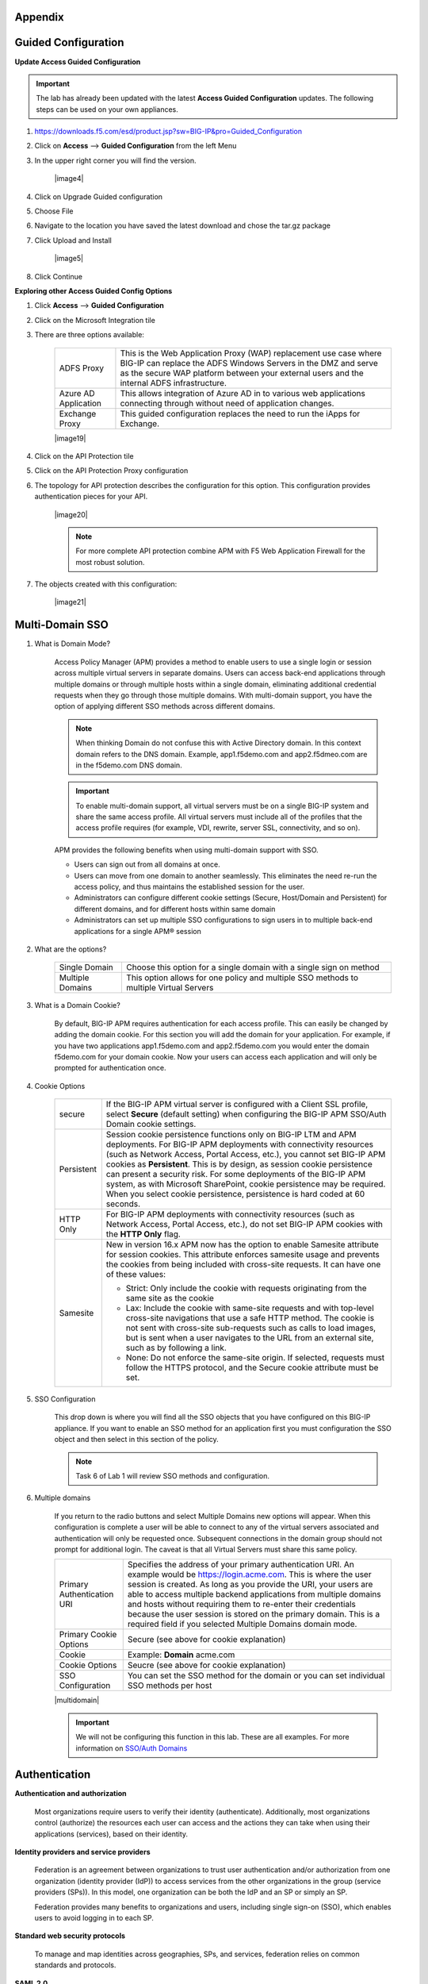 Appendix
---------------


Guided Configuration
-----------------------------

**Update Access Guided Configuration**

.. Important::  The lab has already been updated with the latest **Access Guided Configuration** updates.  The following steps can be used on your own appliances.

#. https://downloads.f5.com/esd/product.jsp?sw=BIG-IP&pro=Guided_Configuration
#. Click on **Access** --> **Guided Configuration** from the left Menu
#. In the upper right corner you will find the version.

      |image4|

#. Click on Upgrade Guided configuration
#. Choose File
#. Navigate to the location you have saved the latest download and chose the tar.gz package
#. Click Upload and Install

      |image5|

#.  Click Continue

**Exploring other Access Guided Config Options**

#.  Click **Access** --> **Guided Configuration**
#.  Click on the Microsoft Integration tile
#.  There are three options available:

      +-----------------------+-------------------------------------------------------------------------------------------------------+
      |ADFS Proxy             |This is the Web Application Proxy (WAP) replacement use case where BIG-IP can replace the ADFS Windows |
      |                       |Servers in the DMZ and serve as the secure WAP platform between your external users and the internal   |
      |                       |ADFS infrastructure.                                                                                   |
      +-----------------------+-------------------------------------------------------------------------------------------------------+
      |Azure AD Application   |This allows integration of Azure AD in to various web applications connecting through without need of  |
      |                       |application changes.                                                                                   |
      +-----------------------+-------------------------------------------------------------------------------------------------------+
      |Exchange Proxy         |This guided configuration replaces the need to run the iApps for Exchange.                             |
      |                       |                                                                                                       |
      +-----------------------+-------------------------------------------------------------------------------------------------------+

      |image19|

#.  Click on the API Protection tile
#.  Click on the API Protection Proxy configuration
#.  The topology for API protection describes the configuration for this option. This configuration provides authentication pieces for your API.

      |image20|

      .. Note:: For more complete API protection combine APM with F5 Web Application Firewall for the most robust solution.

#.  The objects created with this configuration:

      |image21|



Multi-Domain SSO
-----------------

#.  What is Domain Mode?

      Access Policy Manager (APM) provides a method to enable users to use a single login or session across multiple virtual servers in separate domains. Users can access back-end applications through multiple domains or through multiple hosts within a single domain, eliminating additional credential requests when they go through those multiple domains. With multi-domain support, you have the option of applying different SSO methods across different domains.

      .. Note:: When thinking Domain do not confuse this with Active Directory domain.  In this context domain refers to the DNS domain.  Example, app1.f5demo.com and app2.f5dmeo.com are in the f5demo.com DNS domain.

      .. Important:: To enable multi-domain support, all virtual servers must be on a single BIG-IP system and share the same access profile. All virtual servers must include all of the profiles that the access profile requires (for example, VDI, rewrite, server SSL, connectivity, and so on).

      APM provides the following benefits when using multi-domain support with SSO.

      - Users can sign out from all domains at once.
      - Users can move from one domain to another seamlessly. This eliminates the need re-run the access policy, and thus maintains the established session for the user.
      - Administrators can configure different cookie settings (Secure, Host/Domain and Persistent) for different domains, and for different hosts within same domain
      - Administrators can set up multiple SSO configurations to sign users in to multiple back-end applications for a single APM® session

#.  What are the options?

      +----------------------+-----------------------------------------------------------------------------------------+
      | Single Domain        | Choose this option for a single domain with a single sign on method                     |
      +----------------------+-----------------------------------------------------------------------------------------+
      | Multiple Domains     | This option allows for one policy and multiple SSO methods to multiple Virtual Servers  |
      +----------------------+-----------------------------------------------------------------------------------------+


#.  What is a Domain Cookie?

      By default, BIG-IP APM requires authentication for each access profile.  This can easily be changed by adding the domain cookie. For this section you will add the domain for your application. For example, if you have two applications app1.f5demo.com and app2.f5demo.com you would enter the domain f5demo.com for your domain cookie. Now your users can access each application and will only be prompted for authentication once.

#.  Cookie Options

      +----------------------+--------------------------------------------------------------------------------------------------------------------+
      | secure               |If the BIG-IP APM virtual server is configured with a Client SSL profile, select **Secure** (default setting) when  |
      |                      |configuring the BIG-IP APM SSO/Auth Domain cookie settings.                                                         |
      +----------------------+--------------------------------------------------------------------------------------------------------------------+
      | Persistent           |Session cookie persistence functions only on BIG-IP LTM and APM deployments. For BIG-IP APM  deployments with       |
      |                      |connectivity resources (such as Network Access, Portal Access, etc.), you cannot set BIG-IP APM cookies as          |
      |                      |**Persistent**. This is by design, as session cookie persistence can present a security risk. For some deployments  |
      |                      |of the BIG-IP APM system, as with Microsoft SharePoint, cookie persistence may be required. When you select cookie  |
      |                      |persistence, persistence is hard coded at 60 seconds.                                                               |
      +----------------------+--------------------------------------------------------------------------------------------------------------------+
      | HTTP Only            |For BIG-IP APM deployments with connectivity resources (such as Network Access, Portal Access, etc.), do not set    |
      |                      |BIG-IP APM cookies with the **HTTP Only** flag.                                                                     |
      +----------------------+--------------------------------------------------------------------------------------------------------------------+
      | Samesite             |New in version 16.x APM now has the option to enable Samesite attribute for session cookies. This attribute         |
      |                      |enforces samesite usage and prevents the cookies from being included with cross-site requests. It can have one of   |
      |                      |these values:                                                                                                       |
      |                      |                                                                                                                    |
      |                      |- Strict: Only include the cookie with requests originating from the same site as the cookie                        |
      |                      |- Lax:  Include the cookie with same-site requests and with top-level cross-site navigations that use a safe HTTP   |
      |                      |  method. The cookie is not sent with cross-site sub-requests such as calls to load images, but is sent when a user |
      |                      |  navigates to the URL from an external site, such as by following a link.                                          |
      |                      |- None: Do not enforce the same-site origin. If selected, requests must follow the HTTPS protocol, and the Secure   |
      |                      |  cookie attribute must be set.                                                                                     |
      +----------------------+--------------------------------------------------------------------------------------------------------------------+

#.  SSO Configuration

      This drop down is where you will find all the SSO objects that you have configured on this BIG-IP appliance. If you want to enable an SSO method for an application first you must configuration the SSO object and then select in this section of the policy.

      .. Note:: Task 6 of Lab 1 will review SSO methods and configuration.

#.  Multiple domains

      If you return to the radio buttons and select Multiple Domains new options will appear.  When this configuration is complete a user will be able to connect to any of the virtual servers associated and authentication will only be requested once.  Subsequent connections in the domain group should not prompt for additional login. The caveat is that all Virtual Servers must share this same policy.

      +----------------------------------------+--------------------------------------------------------------------------------------------------------------------+
      | Primary Authentication URI             |Specifies the address of your primary authentication URI. An example would be https://login.acme.com. This is where |
      |                                        |the user session is created. As long as you provide the URI, your users are able to access multiple backend         |
      |                                        |applications from multiple domains and hosts without requiring them to re-enter their credentials because the user  |
      |                                        |session is stored on the primary domain. This is a required field if you selected Multiple Domains domain mode.     |
      +----------------------------------------+--------------------------------------------------------------------------------------------------------------------+
      | Primary Cookie Options                 |Secure (see above for cookie explanation)                                                                           |
      +----------------------------------------+--------------------------------------------------------------------------------------------------------------------+
      | Cookie                                 |Example:  **Domain**  acme.com                                                                                      |
      +----------------------------------------+--------------------------------------------------------------------------------------------------------------------+
      | Cookie Options                         |Seucre (see above for cookie explanation)                                                                           |
      +----------------------------------------+--------------------------------------------------------------------------------------------------------------------+
      | SSO Configuration                      |You can set the SSO method for the domain or you can set individual SSO methods per host                            |
      +----------------------------------------+--------------------------------------------------------------------------------------------------------------------+

      |multidomain|

      .. Important:: We will not be configuring this function in this lab.  These are all examples.  For more information on `SSO/Auth Domains <https://techdocs.f5.com/en-us/bigip-16-0-0/big-ip-access-policy-manager-single-sign-on-concepts-configuration/single-sign-on-and-multi-domain-support.html>`_

Authentication
-----------------

**Authentication and authorization**

      Most organizations require users to verify their identity (authenticate). Additionally, most organizations control (authorize) the resources each user can access and the actions they can take when using their applications (services), based on their identity.

**Identity providers and service providers**

      Federation is an agreement between organizations to trust user authentication and/or authorization from one organization (identity provider (IdP)) to access services from the other organizations in the group (service providers (SPs)). In this model, one organization can be both the IdP and an SP or simply an SP.

      Federation provides many benefits to organizations and users, including single sign-on (SSO), which enables users to avoid logging in to each SP.

**Standard web security protocols**

      To manage and map identities across geographies, SPs, and services, federation relies on common standards and protocols.

**SAML 2.0**

      Security Assertion Markup Language (SAML) 2.0 is an open standard for exchanging authentication and authorization data between SPs. SAML 2.0 is an XML-based language that shares messages containing user information (assertions) while protecting their identity, thereby enabling a trusted relationship between SPs to perform services. SAML 2.0 relies on Simple Object Access Protocol (SOAP) to make web service calls.

**Faster and easier**

      However, in recent years, representational state transfer (REST) has gained popularity as a light-weight alternative to SOAP that makes web service calls more quickly. Developers combine REST with JSON to transmit user data, instead of XML, because it is easier to implement and contains small, compact messages. This combination is the basis for OAuth 2.0 and OpenID Connect.

**OAuth 2.0**

      OAuth 2.0 is an open standard for exchanging authorization data—but not authentication data—between SPs. It is a set of defined process flows for accessing resources on behalf of the user (delegated authorization).

      In this model, the user (resource owner) has a resource hosted by one SP (on a resource server) that they want to make available to another SP (client), such as importing a list of contacts. The resource server must authorize the client’s access (using an authorization server) on behalf of the user. The resource owner does not sign in to the client, which requires authentication; however, the resource owner may be prompted to give consent to authorize the client’s access. For more information about BIG-IP APM and OAuth 2.0, refer to OAuth authorization.

**OpenId Connect**

      OpenId Connect is an open standard for exchanging authentication data—but not authorization data—between SPs. OpenId Connect uses OAuth 2.0 and adds additional steps over its process flows to perform authentication. In short, when an authorization server is enabled for OpenId Connect, it provides an ID token in addition to an access token.

      In this model, users use their account from one SP to sign in to another, such as using a Google or Facebook account to sign in to another website. The SP owning the account is the IdP with the authorization server and the other SP is the client.

**Using a custom SP portal instead of the BIG-IP APM webtop for federation**

      Some enterprises do not want to use the built-in BIG-IP APM webtop as the portal to their SPs. Instead, they want to create their own, customized, external portal. For more information about the webtop, refer to Webtop.

      As of BIG-IP APM 14.0, you can use a custom, external portal when you can use SAML inline SSO for federation. You must meet the following conditions:

              - Federation is SP-initiated. That is, when a user visits an SP, the BIG-IP APM acts as the IdP.
              - You have an existing per-session policy.
              - Users visit the SP using the BIG-IP in BIG-IP LTM + BIG-IP APM mode.

**Using SAML inline SSO**

      When you use SAML inline SSO, when BIG-IP APM receives an SP authentication request, it generates a SAML assertion on-the-fly to automatically sign in the user. The BIG-IP APM IdP is chained so that it accepts an assertion from another SAML IdP to create the session. The system constructs session data using the same method.

              How it works

                - You put an internal SP behind the virtual address for the IdP.
                - You configure the internal SP server in a typical BIG-IP LTM pool on the virtual server. An SP that is load balanced by the BIG-IP can be either a SAML-enabled application or a third-party SAML SP.
                - When the client transmits an authentication request to the BIG-IP APM IdP, the system generates assertions for the application.

                |inlinesaml|

                - The user attempts to access a resource and BIG-IP APM starts access policy evaluation.
                - The system authenticates the user.
                - The user resends the original request.
                - The BIG-IP system load balances the request to a pool member associated with the virtual server.
                - When the user doesn’t have a valid session, the internal SP or SAML-enabled application generates an authentication request and redirects the user to the IdP.
                - The system forwards the application response to the user, the browser evaluates it, and it results in an authentication request.
                - The user submits the authentication request back to the BIG-IP virtual server.
                - The BIG-IP APM IdP validates the request and, when successful, generates an assertion.
                - The system modifies the client’s HTTP request and releases it to the internal SP.
                - The internal SP receives and validates the assertion for the BIG-IP system.
                - The SP either provides access to the application or provides an error to the user, depending on the result of validation.

         .. Note:: For more information about using SAML inline SSO, refer to K06743491: Overview of BIG-IP APM SAML inline SSO.

**Using SAML inline SSO with multiple unique host names**

      Typically, you identify, load balance, and secure an SP by giving it a unique virtual address and host name, such as salesforce.f5.com. However, when you have multiple SPs with unique host names that you want to locate behind a single BIG-IP IdP, you don’t have to configure multiple BIG-IPs to act as IdP for each SP. That approach quickly becomes overly complex.

      Instead, you can share a single access profile across all virtual addresses participating in SAML inline SSO. In this model, there is a main authentication virtual server that performs authentication and generates SAML assertions when requested. The SPs on other virtual servers use the same access profile. For more information, refer to the SP-initiated multi-domain inline SAML SSO section in K06743491: Overview of BIG-IP APM SAML inline SSO.


API protection
----------------------------

An API protection profile is the primary tool that Access Policy Manager administrators use to safeguard API servers. Protection profiles define groups of related RESTful APIs used by applications. The protection profile contains a list of paths that may appear in a request. The system classifies requests and sends them to specific API servers.

The simplest way to create an API protection profile and establish API protection is using an OpenAPI Spec file to import the details of the APIs. If you use an OpenAPI Spec file, Access Policy Manager automatically creates the following (depending on what's included in the spec file):

      - API Protection Profile
      - Paths
      - API servers
      - Responses
      - Per-request policy with a Request Classification agent and a subroutine containing an OAuth scope check agent


To enable API protection, the API Protection Profile must be associated with a virtual server. If using API Protection, the virtual server can have only one API Protection Profile associated with it. You cannot select other access profiles or per-request policies in that virtual server.


Secure Web Gateway
----------------------------

**About APM Secure Web Gateway**

BIG-IP Access Policy Manager (APM) implements a Secure Web Gateway (SWG) for outbound access by providing access control based on URL categorization to forward proxy. With APM, you can create a configuration to protect your network assets and end users from threats, and enforce a use and compliance policy for Internet access. Users that access the Internet from the enterprise go through APM, which can allow or block access to URL categories or indicate that the user should confirm the URL before access can be allowed. Benefits of using APM for web access BIG-IP Access Policy Manager (APM®) controls basic website access purely based on user-defined URL categories. This feature is a part of base APM functionality, without requiring an SWG subscription.

The benefits include:

      - URL filtering capability for outbound web traffic.
      - Monitoring and gating outbound traffic to maximize productivity and meet business needs.
      - User identification or authentication (or both) tied to logging, and access control compliance and accountability.
      - Visibility into SSL traffic.
      - Reports on blocked requests and all requests. (Reports depend on event logging settings.)
      - Ability to interactively request additional authentication for sensitive resources and provide time-limited access to them in subsessions.
      - Ability to interactively request confirmation before allowing or blocking access to resources that might not, in all instances, provide benefit to the business. Confirmation and access take place in a subsession with its own lifetime and timeout values.

**Secure Web Gateway subscription benefits**

A BIG-IP Access Policy Manager (APM) with a Secure Web Gateway (SWG) subscription provides these benefits over those supplied by APM alone:

      - A database with over 150 predefined URL categories and 60 million URLs.
      - A service that regularly updates the URL database as new threats and URLs are identified.
      - Identification of malicious content and the means to block it.
      - Web application controls for application types, such as social networking and Internet communication in corporate environments.
      - Support for Safe Search, a search engine feature that can prevent offensive content and images from showing up in search results.
      - A dashboard with statistical information about traffic logged by the BIG-IP system for SWG. Graphs, such as Top URLs by Request Count and Top Categories by Blocked Request Count, summarize activities over time and provide access to underlying statistics.

**SWG subscription benefits extend these APM benefits:**

      - URL filtering capability for outbound web traffic.
      - Monitoring and gating outbound traffic to maximize productivity and meet business needs.
      - User identification or authentication (or both) tied to logging, and access control compliance and accountability.
      - Visibility into SSL traffic.
      - Reports on blocked requests and all requests. (Reports depend on event logging settings.)
      - Ability to interactively request additional authentication for sensitive resources and provide time-limited access to them in subsessions.
      - Ability to interactively request confirmation before allowing or blocking access to resources that might not, in all instances, provide benefit to the business. Confirmation and access take place in a subsession with its own lifetime and timeout values.

**What happens when the Secure Web Gateway subscription expires?**

      Secure Web Gateway (SWG) subscriptions expire periodically depending on the subscription length your company purchased. The system displays a warning message when the subscription is about to expire. If you fail to renew the subscription, your organization will lose access to SWG functionality, including category lookup within the Forcepoint URL database, request analytics, and response analytics. Depending on how the per-request policies implementing SWG are configured, requests to access the Internet through the forward proxy may fail.

      If the SWG subscription expires and Reset on Failure is enabled in the Category lookup/Analytics agents, a TCP reset occurs whenever the category lookup fails. Clients receive no response from the server in this case and requests fail. You can configure a per-request policy to branch on failure and specify what you want to happen (such as Allow, Reject, or specify another path). For maximum protection, it is recommended that you renew the SWG subscription before it expires.

.. Note:: For more information on Secure Access Gateway see `F5 APM Implementation Guide <https://techdocs.f5.com/en-us/bigip-15-1-0/big-ip-access-policy-manager-secure-web-gateway/big-ip-apm-secure-web-gateway-overview.html>`_


Access Control Lists
------------------------------
BIG-IP APM uses ACLs to restrict user access to specified internal hosts, ports and/or URIs. For an ACL to have an effect on traffic, it must be assigned to a user session. ACLs are applied to all access methods by default.

An ACL consists of a list of access control entries (ACEs). These entriescan work on L4, L7, or both.

In addition to source (ip:port), destination (ip:port), and Scheme + URI (for L7), each ACL and its entries has a unique acl-order field that determines its priority.

.. Important:: Important If no webtop is assigned during access policy execution, the session is in Web Access Management/LTM-APM mode.

During access policy execution, BIG-APM assigns a list of ACLs to a user session. BIG-IP APM tests ACLs and ACEs in order, based on their priority in the respective list. To make sure of compliance with network use policies, the order must be correct.

If there are no ACLs assigned to a session by the access policy, the default behavior for the session traffic is Allow.

If a default deny stance is required, an ACL with a Deny All entry should be configured. This ACL should be assigned to the user session at the end of the ACL entry list (that is, its order field value should be highest number). BIG-IP APM rejects any connection not matched by a previous entry.

ACLs can be configured to create log entries when they are matched. These log entries appear in the /var/log/pktfilter log file. You can view them in the Configuration utility by going to System > Logs > Packet Filter.

When BIG-IP APM applies an ACL is applied to an access policy, the policy dynamically creates an internal layered virtual server that the system uses to apply the ACL. However, if the BIG-IP APM virtual server targets a layered virtual server, such as an SSO layered virtual server, traffic bypasses the dynamically-created internal layered virtual server and the ACL is not applied.

For more information, refer to K14219: An L4 ACL is not applied to the network access tunnel when a virtual server is used.

**Dynamic ACLs**

A dynamic ACL is an ACL created on and stored in an LDAP, RADIUS, or Active Directory server. A dynamic ACL action dynamically creates ACLs based on attributes from the AAA server. Because a dynamic ACL is associated with a user directory, you can use it to assign ACLs specifically per the user session. BIG-IP APM supports dynamic ACLs in an F5 ACL format, and in a subset of the Cisco ACL format.

When using dynamic ACLs, make sure that the dynamic ACL appears after authentication in an access policy since its actions are determined by attributes received from an authentication server. If it’s configured in a Cisco format, make sure the dynamic ACL contains the prefix ip:inacl#.

For more information, refer to Configuring Dynamic ACLs in BIG-IP Access Policy Manager: Implementations.

.. Note:: For information about how to locate F5 product manuals, refer to K98133564: Tips for searching AskF5 and finding product documentation.


Webtops
----------
A webtop is a BIG-IP APM customizable landing page. At the end of successful access policy execution and final client POST to complete the access policy, the client can be redirected to a BIG-IP APM webtop.

**Webtop types**

    BIG-IP APM supports three types of webtop:

        - Network Access Only Webtop — A network access webtop provides a webtop for an access policy branch to which you assign only a network access resource for starting a network access connection that provides full network access.
        - Portal Access Webtop — A portal access webtop provides a webtop for an access policy branch to which you assign only portal access resources. When a user selects a resource, APM communicates with back-end servers and rewrites links in application web pages so that further requests from the client browser are directed back to the APM server.
        - Full webtop — A full webtop provides an access policy ending for an access policy branch to which you can optionally assign portal access resources, app tunnels, remote desktops, and webtop links, in addition to network access tunnels. Then, the full webtop provides your clients with a web page on which they can choose resources, including a network access connection to start.


.. Note:: If no webtop is assigned during access policy execution, the session is in Web Access Management/LTM-APM mode.

**Features**

        - The full webtop can replace intranet or extranet portal pages, offering users a centralized place to start assigned applications.
        - Network Access and Portal Access webtops automatically place users into a specific application assigned during access policy execution.
        - BIG-IP APM provides a basic customization framework allowing administrators to alter images, color, and layout settings.
        - The advanced customization framework allows web developers to completely replace all BIG-IP APM-delivered web content, including webtops, logon pages, and error pages.

Resources
------------
- `BIG-IP APM: Implementations <https://techdocs.f5.com/en-us/bigip-16-0-0/big-ip-access-policy-manager-implementations.html>`_
- `BIG-IP APM: Advanced Customization Examples <https://techdocs.f5.com/en-us/bigip-15-1-0/big-ip-access-policy-manager-advanced-customization-examples.html>`
- `BIG-IP APM`
